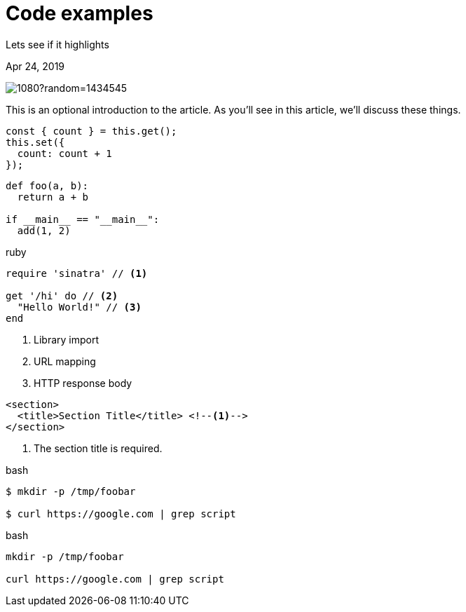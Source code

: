 = Code examples

[.subtitle]
Lets see if it highlights

[.date]
Apr 24, 2019

[.hero]
image::https://picsum.photos/1920/1080?random=1434545[]

This is an optional introduction to the article. As you'll see in this article, we'll discuss these things.

[source, javascript]
----
const { count } = this.get();
this.set({
  count: count + 1
});
----

[source, python]
----
def foo(a, b):
  return a + b

if __main__ == "__main__":
  add(1, 2)
----

.ruby
[source,ruby]
----
require 'sinatra' // <1>

get '/hi' do // <2>
  "Hello World!" // <3>
end
----
<1> Library import
<2> URL mapping
<3> HTTP response body

[source,xml]
----
<section>
  <title>Section Title</title> <!--1-->
</section>
----
<1> The section title is required.

.bash
[source, bash]
----
$ mkdir -p /tmp/foobar

$ curl https://google.com | grep script
----

.bash
[source, bash]
----
mkdir -p /tmp/foobar

curl https://google.com | grep script
----
